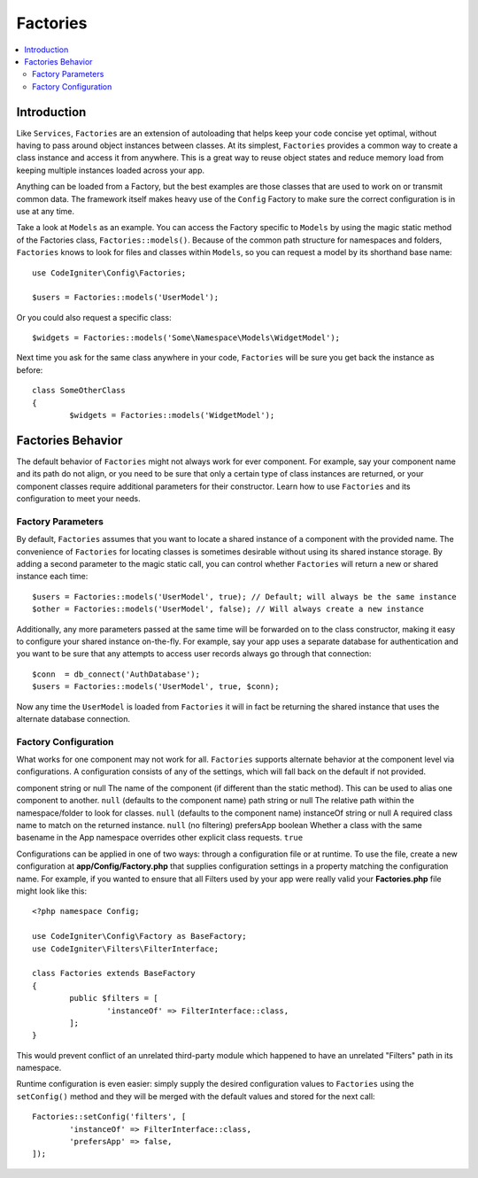 #########
Factories
#########

.. contents::
    :local:
    :depth: 2

Introduction
============

Like ``Services``, ``Factories`` are an extension of autoloading that helps keep your code
concise yet optimal, without having to pass around object instances between classes. At its
simplest, ``Factories`` provides a common way to create a class instance and access it from
anywhere. This is a great way to reuse object states and reduce memory load from keeping
multiple instances loaded across your app.

Anything can be loaded from a Factory, but the best examples are those classes that are used
to work on or transmit common data. The framework itself makes heavy use of the ``Config``
Factory to make sure the correct configuration is in use at any time. 

Take a look at ``Models`` as an example. You can access the Factory specific to ``Models``
by using the magic static method of the Factories class, ``Factories::models()``. Because
of the common path structure for namespaces and folders, ``Factories`` knows to look for
files and classes within ``Models``, so you can request a model by its shorthand base name::

	use CodeIgniter\Config\Factories;

	$users = Factories::models('UserModel');

Or you could also request a specific class::

	$widgets = Factories::models('Some\Namespace\Models\WidgetModel');

Next time you ask for the same class anywhere in your code, ``Factories`` will be sure
you get back the instance as before::

	class SomeOtherClass
	{
		$widgets = Factories::models('WidgetModel');


Factories Behavior
==================

The default behavior of ``Factories`` might not always work for ever component. For example,
say your component name and its path do not align, or you need to be sure that only a certain
type of class instances are returned, or your component classes require additional parameters
for their constructor. Learn how to use ``Factories`` and its configuration to meet your needs.

Factory Parameters
------------------

By default, ``Factories`` assumes that you want to locate a shared instance of a component
with the provided name. The convenience of ``Factories`` for locating classes is sometimes
desirable without using its shared instance storage. By adding a second parameter to the
magic static call, you can control whether ``Factories`` will return a new or shared instance
each time::

	$users = Factories::models('UserModel', true); // Default; will always be the same instance
	$other = Factories::models('UserModel', false); // Will always create a new instance

Additionally, any more parameters passed at the same time will be forwarded on to the class
constructor, making it easy to configure your shared instance on-the-fly. For example, say
your app uses a separate database for authentication and you want to be sure that any attempts
to access user records always go through that connection::

	$conn  = db_connect('AuthDatabase');
	$users = Factories::models('UserModel', true, $conn);

Now any time the ``UserModel`` is loaded from ``Factories`` it will in fact be returning the
shared instance that uses the alternate database connection.

Factory Configuration
---------------------

What works for one component may not work for all. ``Factories`` supports alternate behavior
at the component level via configurations. A configuration consists of any of the settings,
which will fall back on the default if not provided.

======================= ============== ==================================================================================================================== ===================================================
Key                     Type           Description                                                                                     Default
======================= ============== ==================================================================================================================== ===================================================
component               string or null The name of the component (if different than the static method). This can be used to alias one component to another. ``null`` (defaults to the component name)
path                    string or null The relative path within the namespace/folder to look for classes.                                                   ``null`` (defaults to the component name)
instanceOf              string or null A required class name to match on the returned instance.                                                             ``null`` (no filtering)
prefersApp              boolean        Whether a class with the same basename in the App namespace overrides other explicit class requests.                 ``true``

Configurations can be applied in one of two ways: through a configuration file or at runtime.
To use the file, create a new configuration at **app/Config/Factory.php** that supplies
configuration settings in a property matching the configuration name. For example, if you
wanted to ensure that all Filters used by your app were really valid your **Factories.php**
file might look like this::

	<?php namespace Config;

	use CodeIgniter\Config\Factory as BaseFactory;
	use CodeIgniter\Filters\FilterInterface;

	class Factories extends BaseFactory
	{
		public $filters = [
			'instanceOf' => FilterInterface::class,
		];
	}

This would prevent conflict of an unrelated third-party module which happened to have an
unrelated "Filters" path in its namespace.

Runtime configuration is even easier: simply supply the desired configuration values to
``Factories`` using the ``setConfig()`` method and they will be merged with the default
values and stored for the next call::

	Factories::setConfig('filters', [
		'instanceOf' => FilterInterface::class,
		'prefersApp' => false,
	]);
